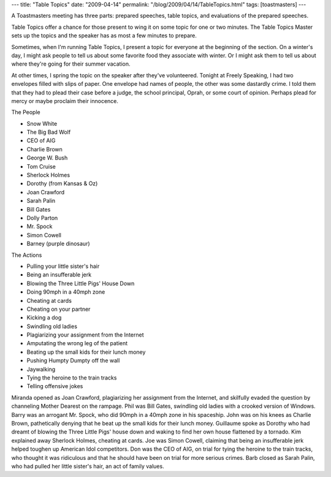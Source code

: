 ---
title: "Table Topics"
date: "2009-04-14"
permalink: "/blog/2009/04/14/TableTopics.html"
tags: [toastmasters]
---



.. image:: /content/binary/tbletopic1.jpg
    :alt: Table Topics Strategies
    :target: http://presentrat.wordpress.com/2008/01/01/103/
    :class: right-float

A Toastmasters meeting has three parts:
prepared speeches, table topics, and evaluations of the prepared speeches.

Table Topics offer a chance for those present
to wing it on some topic for one or two minutes.
The Table Topics Master sets up the topics
and the speaker has as most a few minutes to prepare.

Sometimes, when I'm running Table Topics,
I present a topic for everyone at the beginning of the section.
On a winter's day, I might ask people to tell us about
some favorite food they associate with winter.
Or I might ask them to tell us about where they're going for their summer vacation.

At other times, I spring the topic on the speaker after they've volunteered.
Tonight at Freely Speaking, I had two envelopes filled with slips of paper.
One envelope had names of people, the other was some dastardly crime.
I told them that they had to plead their case before a judge,
the school principal, Oprah, or some court of opinion.
Perhaps plead for mercy or maybe proclaim their innocence.

The People

* Snow White
* The Big Bad Wolf
* CEO of AIG
* Charlie Brown
* George W. Bush
* Tom Cruise
* Sherlock Holmes
* Dorothy (from Kansas & Oz)
* Joan Crawford
* Sarah Palin
* Bill Gates
* Dolly Parton
* Mr. Spock
* Simon Cowell
* Barney (purple dinosaur)

The Actions

* Pulling your little sister's hair
* Being an insufferable jerk
* Blowing the Three Little Pigs' House Down
* Doing 90mph in a 40mph zone
* Cheating at cards
* Cheating on your partner
* Kicking a dog
* Swindling old ladies
* Plagiarizing your assignment from the Internet
* Amputating the wrong leg of the patient
* Beating up the small kids for their lunch money
* Pushing Humpty Dumpty off the wall
* Jaywalking
* Tying the heroine to the train tracks
* Telling offensive jokes

Miranda opened as Joan Crawford, plagiarizing her assignment from the Internet,
and skilfully evaded the question by channeling Mother Dearest on the rampage.
Phil was Bill Gates, swindling old ladies with a crooked version of Windows.
Barry was an arrogant Mr. Spock, who did 90mph in a 40mph zone in his spaceship.
John was on his knees as Charlie Brown,
pathetically denying that he beat up the small kids for their lunch money.
Guillaume spoke as Dorothy who had dreamt of blowing the Three Little Pigs' house down
and waking to find her own house flattened by a tornado.
Kim explained away Sherlock Holmes, cheating at cards.
Joe was Simon Cowell, claiming that being an insufferable jerk
helped toughen up American Idol competitors.
Don was the CEO of AIG, on trial for tying the heroine to the train tracks,
who thought it was ridiculous and that he should have been on trial
for more serious crimes.
Barb closed as Sarah Palin, who had pulled her little sister's hair,
an act of family values.

.. _permalink:
    /blog/2009/04/14/TableTopics.html
